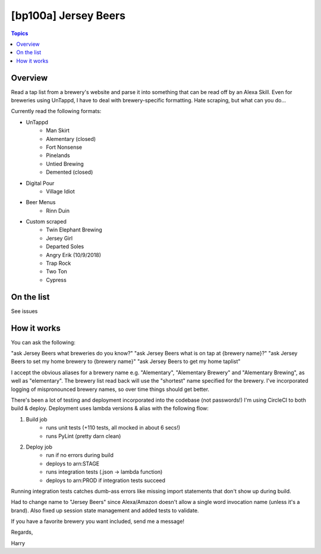 [bp100a] Jersey Beers
=========================

.. contents:: Topics

.. image:: https://codecov.io/gh/bp100a/beerlister/branch/master/graph/badge.svg
  :target: https://codecov.io/gh/bp100a/beerlister

Overview
--------

Read a tap list from a brewery's website and parse it into something that can be read off by an Alexa Skill. Even for breweries using UnTappd, I have to deal with brewery-specific formatting. Hate scraping, but what can you do...

Currently read the following formats:

* UnTappd
    * Man Skirt
    * Alementary (closed)
    * Fort Nonsense
    * Pinelands
    * Untied Brewing
    * Demented (closed)
* Digital Pour
    * Village Idiot
* Beer Menus
    * Rinn Duin
* Custom scraped
    * Twin Elephant Brewing
    * Jersey Girl
    * Departed Soles
    * Angry Erik (10/9/2018)
    * Trap Rock
    * Two Ton
    * Cypress

On the list
-----------
See issues

How it works
------------
You can ask the following:

"ask Jersey Beers what breweries do you know?"
"ask Jersey Beers what is on tap at {brewery name}?"
"ask Jersey Beers to set my home brewery to {brewery name}"
"ask Jersey Beers to get my home taplist"

I accept the obvious aliases for a brewery name e.g. "Alementary", "Alementary Brewery" and "Alementary Brewing", as well as "elementary". The brewery list read back will use the "shortest" name specified for the brewery. I've incorporated logging of mispronounced brewery names, so over time things should get better.

There's been a lot of testing and deployment incorporated into the codebase (not passwords!)
I'm using CircleCI to both build & deploy. Deployment uses lambda versions & alias with the following flow:

1) Build job
    * runs unit tests (+110 tests, all mocked in about 6 secs!)
    * runs PyLint (pretty darn clean)
2) Deploy job
    * run if no errors during build
    * deploys to arn:STAGE
    * runs integration tests (.json -> lambda function)
    * deploys to arn:PROD if integration tests succeed

Running integration tests catches dumb-ass errors like missing import statements that don't show up during build.

Had to change name to "Jersey Beers" since Alexa/Amazon doesn't allow a single word invocation name (unless it's a brand). Also fixed up session state management and added tests to validate.

If you have a favorite brewery you want included, send me a message!

Regards,

Harry
